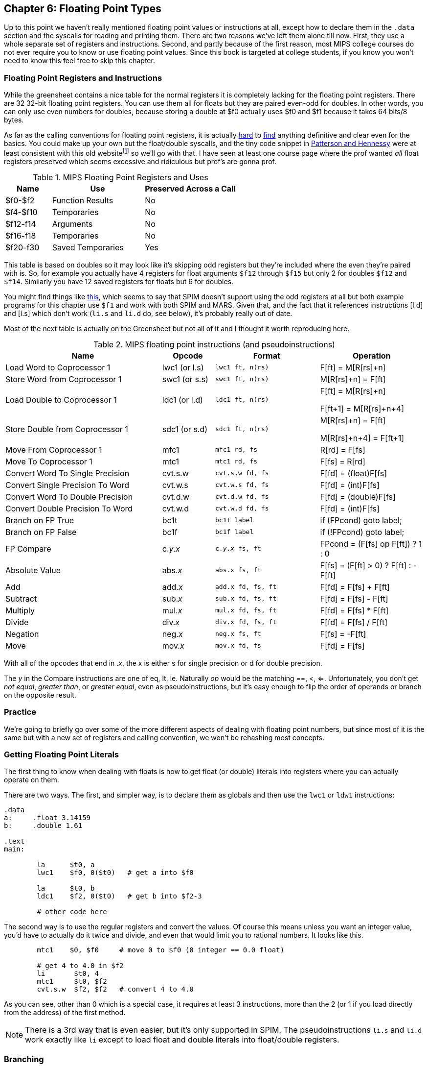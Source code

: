 :old_website: footnote:[Besides, https://www.cs.uaf.edu/2000/fall/cs301/notes/notes/node66.html[it's], the same one we referenced last chapter about fp == s8]

== Chapter 6: Floating Point Types

Up to this point we haven't really mentioned floating point values or instructions
at all, except how to declare them in the `.data` section and the syscalls for
reading and printing them.  There are two reasons we've left them alone till now.
First, they use a whole separate set of registers and instructions.  Second, and
partly because of the first reason, most MIPS college courses do not ever require
you to know or use floating point values.  Since this book is targeted at college
students, if you know you won't need to know this feel free to skip this chapter.

=== Floating Point Registers and Instructions

While the greensheet contains a nice table for the normal registers it is completely
lacking for the floating point registers.  There are 32 32-bit floating point registers.
You can use them all for floats but they are paired even-odd for doubles.  In other
words, you can only use even numbers for doubles, because storing a double at $f0 actually
uses $f0 and $f1 because it takes 64 bits/8 bytes.

As far as the calling conventions for floating point registers, it is actually
https://techpubs.jurassic.nl/manuals/0630/developer/Mpro_n32_ABI/sgi_html/ch02.html[hard]
to
https://microcontrollerslab.com/mips-floating-point-architecture-using-pcspim/[find]
anything definitive and clear even for the basics.  You could make up your own
but the float/double syscalls, and the tiny code snippet in
https://amzn.to/3zN71KP[Patterson and Hennessy] were
at least consistent with this old website{old_website} so we'll go with that.
I have seen at least one course page where the prof wanted _all_ float registers
preserved which seems excessive and ridiculous but prof's are gonna prof.

.MIPS Floating Point Registers and Uses
[cols="1,2,2"]
|===
| Name | Use | Preserved Across a Call

| $f0-$f2 | Function Results | No

| $f4-$f10 | Temporaries | No

| $f12-f14 | Arguments | No

| $f16-f18 | Temporaries | No

| $f20-f30 | Saved Temporaries | Yes

|===

This table is based on doubles so it may look like it's skipping odd registers but
they're included where the even they're paired with is.  So, for example you actually
have 4 registers for float arguments `$f12` through `$f15` but only 2 for doubles
`$f12` and `$f14`.  Similarly you have 12 saved registers for floats but 6 for doubles.

You might find things like
https://www.dsi.unive.it/~architet/LAB/spim.htm#Floating%20Point[this], which seems
to say that SPIM doesn't support using the odd registers at all but both example
programs for this chapter use `$f1` and work with both SPIM and MARS.  Given that,
and the fact that it references instructions [l.d] and [l.s] which don't work
(`li.s` and `li.d` do, see below), it's probably really out of date.

Most of the next table is actually on the Greensheet but not all of it and I thought
it worth reproducing here.

.MIPS floating point instructions (and pseudoinstructions)
[cols="3,1,2m,2"]
|===
| Name | Opcode | Format | Operation

| Load Word to Coprocessor 1 | lwc1 (or l.s) | lwc1 ft, n(rs)  | F[ft] = M[R[rs]+n]

| Store Word from Coprocessor 1 | swc1 (or s.s) | swc1 ft, n(rs)  | M[R[rs]+n] = F[ft]

| Load Double to Coprocessor 1 | ldc1 (or l.d) | ldc1 ft, n(rs)  |

F[ft] = M[R[rs]+n]

F[ft+1] = M[R[rs]+n+4]

| Store Double from Coprocessor 1 | sdc1 (or s.d) | sdc1 ft, n(rs)  |

M[R[rs]+n] = F[ft]

M[R[rs]+n+4] = F[ft+1]

| Move From Coprocessor 1 | mfc1 | mfc1 rd, fs | R[rd] = F[fs]

| Move To Coprocessor 1 | mtc1 | mtc1 rd, fs | F[fs] = R[rd] 

| Convert Word To Single Precision | cvt.s.w | cvt.s.w fd, fs | F[fd] = (float)F[fs]

| Convert Single Precision To Word | cvt.w.s | cvt.w.s fd, fs | F[fd] = (int)F[fs]

| Convert Word To Double Precision | cvt.d.w | cvt.d.w fd, fs | F[fd] = (double)F[fs]

| Convert Double Precision To Word | cvt.w.d | cvt.w.d fd, fs | F[fd] = (int)F[fs]

| Branch on FP True | bc1t | bc1t label | if (FPcond) goto label;

| Branch on FP False | bc1f | bc1f label | if (!FPcond) goto label;

| FP Compare | c._y_._x_ | c._y_._x_ fs, ft | FPcond = (F[fs] op F[ft]) ? 1 : 0

| Absolute Value | abs._x_ | abs.x fs, ft | F[fs] = (F[ft] > 0) ? F[ft] : -F[ft]

| Add | add._x_ | add.x fd, fs, ft | F[fd] = F[fs] + F[ft]

| Subtract | sub._x_ | sub.x fd, fs, ft | F[fd] = F[fs] - F[ft]

| Multiply | mul._x_ | mul.x fd, fs, ft | F[fd] = F[fs] * F[ft]

| Divide | div._x_ | div.x fd, fs, ft | F[fd] = F[fs] / F[ft]

| Negation | neg._x_ | neg.x fs, ft | F[fs] = -F[ft]

| Move | mov._x_ | mov.x fd, fs | F[fd] = F[fs]

|===

With all of the opcodes that end in ._x_, the x is either s for single
precision or d for double precision.

The _y_ in the Compare instructions are one of eq, lt, le.
Naturally _op_ would be the matching ==, <, <=.  Unfortunately, you don't
get _not equal_, _greater than_, or _greater equal_, even as pseudoinstructions,
but it's easy enough to flip the order of operands or branch on the
opposite result.


=== Practice

We're going to briefly go over some of the more different aspects of dealing
with floating point numbers, but since most of it is the same but with a new
set of registers and calling convention, we won't be rehashing most concepts.

=== Getting Floating Point Literals

The first thing to know when dealing with floats is how to get float
(or double) literals into registers where you can actually operate on them.

There are two ways.  The first, and simpler way, is to declare them as globals
and then use the `lwc1` or `ldw1` instructions:


[source,mips,linenums]
----
.data
a:     .float 3.14159
b:     .double 1.61

.text
main:

	la      $t0, a
	lwc1    $f0, 0($t0)   # get a into $f0

	la      $t0, b
	ldc1    $f2, 0($t0)   # get b into $f2-3

	# other code here
----

The second way is to use the regular registers and convert the values.  Of course
this means unless you want an integer value, you'd have to actually do it twice
and divide, and even that would limit you to rational numbers.  It looks like this.

[source,mips,linenums]
----
	mtc1    $0, $f0     # move 0 to $f0 (0 integer == 0.0 float)

	# get 4 to 4.0 in $f2
	li       $t0, 4
	mtc1     $t0, $f2
	cvt.s.w  $f2, $f2   # convert 4 to 4.0
----

As you can see, other than 0 which is a special case, it requires at least 3
instructions, more than the 2 (or 1 if you load directly from the address) of
the first method.

NOTE: There is a 3rd way that is even easier, but it's only supported in SPIM.  The
pseudoinstructions `li.s` and `li.d` work exactly like `li` except to load float
and double literals into float/double registers.

=== Branching

Branching based on floating point values is slightly different than normal.  Instead
of being able to test and jump in a single convenient instruction, you have to test
first and then jump in a second instruction if the test was true or not.  This is the
same way x86 does it.  The test sets a special control/flag register (or a certain
bit or bits in the register) and then all jumps are based on its state.

Using it looks like this:

[source,mips,linenums]
----
	c.lt.s  $f0, $f2   # fpcond = f0 < f2
	bc1t    was_less   # if (f0 < f2) goto was_less

	# do something for f0 >= f2

	j       blah
was_less:
	
	# do something for f0 < f2

blah:
----

=== Functions

Finally, lets do a simple example of writing a function that takes a float and
returns a float.  I'm not going to bother doing one for doubles because it'd
be effectively the same, or doing one that requires the stack, because the only
differences from normal are a new set of registers and knowing which ones to save
or not from the table above.

So, how about a function to convert a fahrenheit temperature to celsius:

[source,mips,linenums]
----
.data

# 5/9 = 0.5 with 5 repeating
fahrenheit2celsius: .float 0.5555555

.text
# float convert_F2C(float degrees_f)
convert_F2C:
	la      $t0, fahrenheit2celsius
	lwc1    $f0, 0($t0)    # get conversion factor

	# C = (F - 32) * 5/9
	li      $t0, 32        
	mtc1    $t0, $f1       # move int 32 to f1
	cvt.s.w $f1, $f1      # convert to 32.0


	sub.s   $f12, $f12, $f1  # f12 = degrees - 32

	mul.s   $f0, $f0, $f12  # f0 = 0.555555 * f12

	jr     $ra
----

You can see we follow the convention with the argument coming in `$f12` and the
result being returned in `$f0`.  In this function we use both methods for getting
a value into float registers; one we load from memory and the other, being
an integer, we move and convert.


=== Conclusion

As I said before, it is rare for courses to even bother covering floating point
instructions or assign any homework or projects that use them, but hopefully this
brief overview, combined with the knowledge of previous chapters is sufficient.

There are also 2 example programs
https://raw.githubusercontent.com/rswinkle/mips_book/master/code/conversions.s[conversions.s]
and
https://raw.githubusercontent.com/rswinkle/mips_book/master/code/calc_pi.s[calc_pi.s]
for you to study.


